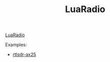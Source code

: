 #+TITLE: LuaRadio

[[https://luaradio.io/][LuaRadio]]

Examples:
  * [[https://luaradio.io/examples/rtlsdr-ax25.html][rtlsdr-ax25]]

    

